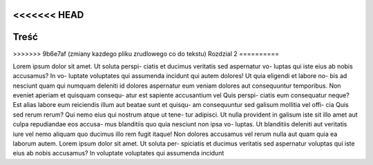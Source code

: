 <<<<<<< HEAD
======
Treść
======

=======
==========
>>>>>>> 9b6e7af (zmiany kazdego pliku zrudlowego co do tekstu)
Rozdzial 2
==========


Lorem ipsum dolor sit amet. Ut soluta perspi-
ciatis et ducimus veritatis sed aspernatur vo-
luptas qui iste eius ab nobis accusamus? In vo-
luptate voluptates qui assumenda incidunt qui
autem dolores! Ut quia eligendi et labore no-
bis ad nesciunt quam qui numquam deleniti
id dolores aspernatur eum veniam dolores aut
consequuntur temporibus.
Non eveniet aperiam et quisquam consequ-
atur est sapiente accusantium vel Quis perspi-
ciatis eum consequatur neque? Est alias labore
eum reiciendis illum aut beatae sunt et quisqu-
am consequuntur sed galisum mollitia vel offi-
cia Quis sed rerum rerum?
Qui nemo eius qui nostrum atque ut tene-
tur adipisci. Ut nulla provident in galisum iste
sit illo amet aut culpa repudiandae eos accusa-
mus blanditiis quo quia nesciunt non ipsa vo-
luptas. Ut blanditiis deleniti aut veritatis iure
vel nemo aliquam quo ducimus illo rem fugit
itaque! Non dolores accusamus vel rerum nulla
aut quam quia ea laborum autem.
Lorem ipsum dolor sit amet. Ut soluta per-
spiciatis et ducimus veritatis sed aspernatur
voluptas qui iste eius ab nobis accusamus? In
voluptate voluptates qui assumenda incidunt



